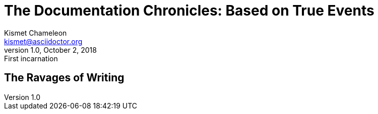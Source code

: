 = The Documentation Chronicles: Based on True Events
Kismet Chameleon <kismet@asciidoctor.org>
v1.0, October 2, 2018: First incarnation

== The Ravages of Writing
